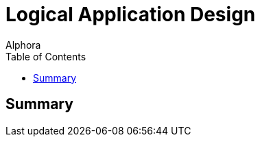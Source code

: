 = Logical Application Design
:author: Alphora
:doctype: book
:toc:
:data-uri:
:lang: en
:encoding: iso-8859-1

== Summary

